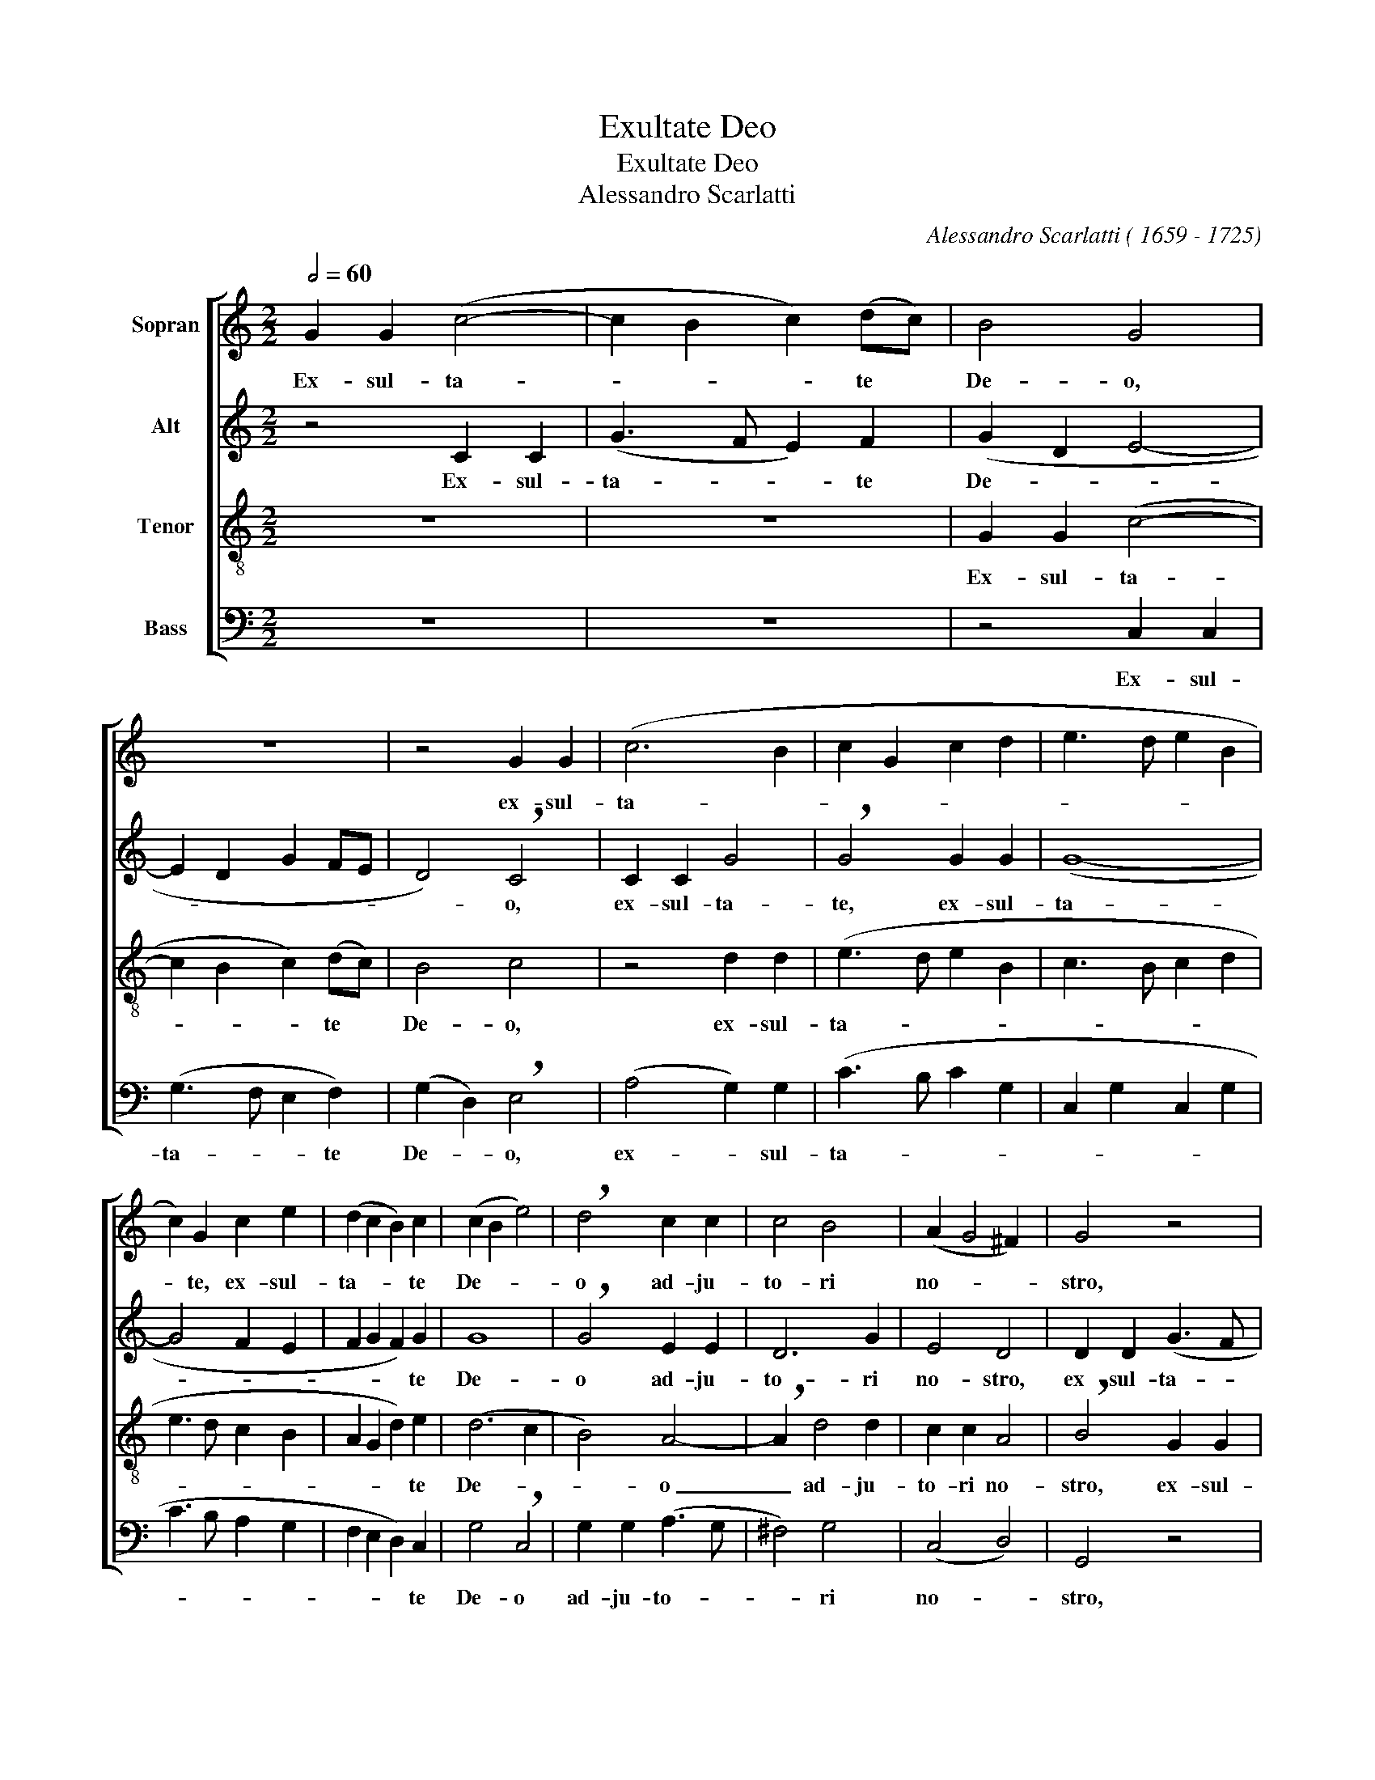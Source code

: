 X:1
T:Exultate Deo
T:Exultate Deo
T:Alessandro Scarlatti
C:Alessandro Scarlatti ( 1659 - 1725)
%%score [ 1 2 3 4 ]
L:1/8
Q:1/2=60
M:2/2
K:C
V:1 treble nm="Sopran"
V:2 treble nm="Alt"
V:3 treble-8 nm="Tenor"
V:4 bass nm="Bass"
V:1
 G2 G2 (c4- | c2 B2 c2) (dc) | B4 G4 | z8 | z4 G2 G2 | (c6 B2 | c2 G2 c2 d2 | e3 d e2 B2 | %8
w: Ex- sul- ta-|* * * te *|De- o,||ex- sul-|ta- *|||
 c2) G2 c2 e2 | (d2 c2 B2) c2 | (c2 B2 e4) | !breath!d4 c2 c2 | c4 B4 | (A2 G4 ^F2) | G4 z4 | %15
w: * te, ex- sul-|ta- * * te|De- * *|o ad- ju-|to- ri|no- * *|stro,|
 G2 G2 (c4- | c2 B2 c3 B | A2 c2 B3 A | ^G2) B2 A2 G2 | (A2 E2 A2 B2 | c3 B c2 B2 | c2) e2 d2 c2 | %22
w: ex- sul- ta-|||* te, ex- sul-|ta- * * *||* te, ex- sul-|
 (B2 A2 ^G2) A2 | (A2 ^G2 c4 | B4 c4) | !breath!d4 d2 d2 | e4 d4 | G2 G2 G4 | A4 G4 | %29
w: ta- * * te|De- * *||o ad- ju-|to- ri,|ad- ju- to-|ri no-|
 !breath!G2 c4 B2 | B2 B2 (c4- | c4 B4 | A4 G4- | G2 ^F2 B4 | A8) | B8 ||S z2 d2 d2 d2 | %37
w: stro, ad- ju-|to- ri no-|||||stro.|Al- le- lu-|
 (B3 A G4) | z2 c2 c2 c2 | (A3 B c4) | A2 A4 ^G2 | !breath!A2 e2 e2 e2 | A6 A2 | A2 A2 (^F2 ED | %44
w: ja, _ _|al- le- lu-|ja, _ _|al- le- lu-|ja, al- le- lu-|ja, al-|le- lu- ja, _ _|
 !breath!G6) c2 | c6 d2 | B2 (c4 B2) | (c2 BA B2 A2- | A2 G4) ^F2 | !breath!G2 d2 d2 d2 | %50
w: _ al-|le- lu-|ja, al- *|le- * * * *|* * lu-|ja, al- le- lu-|
 (B3 c d4) | z2 d2 d2 d2 | (edcB !breath!A2) c2 | c2 c2 A3 B | (c6 BA | G2 A2 G3) G | G4 z2 c2 | %57
w: ja, _ _|al- le- lu-|ja, _ _ _ _ al-|le- lu- ja, al-|le- * *|* * * lu-|ja, al-|
 c2 d2 e2 A2 | G6 G2 | !breath!G2 c4 B2 | (c4 d3) d | !fermata!e6 z2!fine! || %62
w: le- lu- ja, al-|le- lu-|ja, al- *|le- * lu-|ja.|
[M:3/2] z4 e2 e2 e2 e2 | e4 c4 e2 e2 | e4 d2 c2 B4 | !breath!c4 e2 e2 d2 d2 | e2 e2 (e4 d4) | %67
w: Ju- bi- la- te|De- o, ju- bi-|la- te * De-|o, ju- bi- la- te|De- o Ja- *|
 !breath!e4 e2 e2 d2 d2 | c2 c2 A4 !breath!c4 | A2 A2 c2 d2 e2 e2 | c2 c2 c4 !breath!c4 | %71
w: cob, ju- bi- la- te|De- o Ja- cob,|ju- bi- la- te, ju- bi-|la- te De- o,|
 c2 c2 e2 e2 e2 e2 | (d2 B2 e8) | !breath!d4 d4 e4 | (d2 c2 B4 d4 | c4 B4 A2 B2 | %76
w: ju- bi- la- te De- o|Ja- * *|cob, De- o|Ja- * * *||
 !breath!G6 A2 D2 B2 | c4 A8) | !breath!B4 B4 ^c4 | d12 | !breath!d4 d4 B4 | A12 | %82
w: ||cob, De- o|Ja-|cob, De- o|Ja-|
 !fermata!B12!D.S.! |] %83
w: cob.|
V:2
 z4 C2 C2 | (G3 F E2) F2 | (G2 D2 E4- | E2 D2 G2 FE | D4) !breath!C4 | C2 C2 G4 | %6
w: Ex- sul-|ta- * * te|De- * *||* o,|ex- sul- ta-|
 !breath!G4 G2 G2 | (G8- | G4 F2 E2 | F2 G2 F2) G2 | G8 | !breath!G4 E2 E2 | D6 G2 | E4 D4 | %14
w: te, ex- sul-|ta-||* * * te|De-|o ad- ju-|to- ri|no- stro,|
 D2 D2 (G3 F | E2 D2) G4- | !breath!G4 G4 | F8 | (E8- | E6 ^G2 | A3 ^G A3 G | %21
w: ex- sul- ta- *|* * te,|* ex-|sul-|ta-|||
 A2 E2 A2) !breath!G2 | F2 E2 D2 E2 | E8 | !breath!E2 E4 E2 | A2 A2 G4 | G4 F2 F2 | F6 E2 | %28
w: * * * te,|ex- sul- ta- te|De-|o, ex- sul-|ta- te De-|o, ad- ju-|to- ri|
 (F3 E D4) | !breath!E2 G4 G2 | G4 E4 | A2 A2 G4 | E8 | D8- | D8 | D8 || z8 | z2 D2 D2 D2 | %38
w: no- * *|stro, ad- ju-|to- ri,|ad- ju- to-|ri|no-||stro.||Al- le- lu-|
 (E3 F G4) | z2 F2 F2 F2 | E2 F2 E3 E | !breath!E4 E4 | E4 D4 | ^F6 B,2 | D4 C4 | !breath!E4 F4 | %46
w: ja, _ _|al- le- lu-|ja, al- le- lu-|ja, al-|le- lu-|ja, al-|le- lu-|ja, al-|
 (G2 FE D4 | E2 DC B,2 E2) | D4 !breath!D2 D2 | D2 D2 (B,3 C | D2) D2 D2 D2 | (B,3 C !breath!D4) | %52
w: le- * * *||lu- ja, al-|le- lu- ja, _|_ al- le- lu-|ja, _ _|
 G2 G2 F4 | F6 F2 | F2 F2 F4 | E2 F2 D4 | !breath!E2 !^!G2 !^!G2 !^!G2 | G6 (FE) | (D2 E2 D3) D | %59
w: al- le- lu-|ja, al-|le- lu- ja,|al- le- lu-|ja, al- le- lu-|ja, al- *|le- * * lu-|
 !breath!E2 G2 A2 G2 | G2 (FE) A2 G2 | !fermata!G6 z2 ||[M:3/2] E2 E2 A4 ^G4 | A2 A2 A2 E2 A2 A2 | %64
w: ja, al- le- lu-|ja, al- * le- lu-|ja.|Ju- bi- la- te|De- o, ju- bi- la- te|
 (A6 G2 F4) | G12 | G12 | !breath!G4 G4 G4 | E4 !breath!F4 G2 G2 | F2 F2 F2 F2 G2 G2 | A2 A2 A8 | %71
w: De- * *|o|Ja-|cob, De- o|Ja- cob, ju- bi-|la- te, ju- bi- la- te|De- o Ja-|
 !breath!G4 G2 G2 G2 G2 | G4 G4 G4 | !breath!G4 G4 G4 | (G6 D2 G2 ^F2 | !breath!G6 ^F2 E2 G2 | %76
w: cob, ju- bi- la- te|De- o Ja-|cob, De- o|Ja- * * *||
 E2 ^F2 G2 D2 G2 F2 | G8 ^F4) | !breath!G4 D4 G4 | (^F2 E2 D2 F2 G2 D2 | ^F2 G2 A4) !breath!D4 | %81
w: ||cob, De- o|Ja- * * * * *|* * * cob,|
 D12 | !fermata!D12 |] %83
w: Ja||
V:3
 z8 | z8 | G2 G2 (c4- | c2 B2 c2) (dc) | B4 c4 | z4 d2 d2 | (e3 d e2 B2 | c3 B c2 d2 | e3 d c2 B2 | %9
w: ||Ex- sul- ta-|* * * te *|De- o,|ex- sul-|ta- * * *|||
 A2 G2 d2) e2 | (d6 c2 | B4) A4- | !breath!A2 d4 d2 | c2 c2 A4 | !breath!B4 G2 G2 | (c2 B2 e4 | %16
w: * * * te|De- *|* o|_ ad- ju-|to- ri no-|stro, ex- sul-|ta- * *|
 d4 e3 d | c2 A2 d3 c | B2) !breath!^G2 A2 B2 | (c3 B c2) e2 | e4 e4 | (edcB A2) !breath!c2 | %22
w: ||* te, ex- sul-|ta- * * te,|ex- sul-|ta- * * * * te,|
 d2 A2 d2 c2 | (B6 A2) | !breath!^G4 A2 c2 | c2 (BA) B4 | !breath!c4 A2 A2 | d4 c4 | (c6 B2 | %29
w: ex- sul- ta- te|De- *|o, ad- ju-|to- ri * no-|stro, ad- ju-|to- ri|no- *|
 c2 e2 d4) | e2 e4 e2 | d6 d2 | (c6 B2 | A4 G4- | G4 ^F4) | G8 || z4 z2 d2 | d2 d2 (B3 A | %38
w: |stro, ad- ju-|to- ri|no- *|||stro.|Al-|le- lu- ja, _|
 G4) z2 c2 | c2 c2 (A3 B | c2) d2 B3 B | !breath!^c6 c2 | ^c2 d2 A4- | A2 d2 d2 d2 | (B3 A G4) | %45
w: _ al-|le- lu- ja, _|_ al- le- lu-|ja, al-|le- lu- ja,|_ al- le- lu-|ja, _ _|
 z2 e2 e2 d2 | e4 (A2 BA) | (G2 d4 cB | A2 B2) A4 | B4 z2 d2 | d2 d2 B3 c | (dc) (BA) B4 | %52
w: al- le- lu-|ja, al- * *|le- * * *|* * lu-|ja, al-|le- lu- ja, al-|le- * lu- * ja,|
 z2 c2 c2 c2 | (A3 B c4- | c2) A2 (c2 d2 | e2 c4) B2 | !breath!c2 !^!e2 !^!e2 !^!e2 | %57
w: al- le- lu-|ja, _ _|_ al- le- *|* * lu-|ja, al- le- lu-|
 e2 d2 (c2 dc | B2 c4) B2 | !breath!c2 e2 d3 d | e2 c2 c2 B2 | !fermata!c6 z2 || %62
w: ja, al- le- * *|* * lu-|ja, al- le- lu-|ja, al- le- lu-|ja,|
[M:3/2] c2 c2 c4 B4 | c2 c2 e2 e2 c2 c2 | (c2 B2 A2 c2 d4 | e4 c4) G4 | z4 c2 c2 B2 B2 | c4 E4 G4 | %68
w: Ju- bi- la- te|De- o, ju- bi- la- te|De- * * * *|* * o,|ju- bi- la- te|De- o Ja-|
 !breath!A4 c2 c2 c2 c2 | c2 c2 A4 c4 | z4 A2 A2 c2 c2 | e2 e2 (c8 | B2 d2 c2 G2 c4) | %73
w: cob, ju- bi- la- te|De- o Ja- cob,|ju- bi- la- te|ju- bi- la-||
 !breath!B4 (B4 c4 | B6 A2 G2 A2 | G2 A2 B4 c2 d2 | e6 dc B2 d2 | G2 e2 d8) | d4 z4 z4 | z4 d4 B4 | %80
w: te, Ja- *|||||cob,|De- o|
 (A2 G2 ^F4 G4- | G4 ^F2 E2 F4) | !fermata!G12 |] %83
w: Ja- * * *||cob.|
V:4
 z8 | z8 | z4 C,2 C,2 | (G,3 F, E,2 F,2) | (G,2 D,2) !breath!E,4 | (A,4 G,2) G,2 | (C3 B, C2 G,2 | %7
w: ||Ex- sul-|ta- * * te|De- * o,|ex- * sul-|ta- * * *|
 C,2 G,2 C,2 G,2 | C3 B, A,2 G,2 | F,2 E,2 D,2) C,2 | G,4 !breath!C,4 | G,2 G,2 (A,3 G, | %12
w: ||* * * te|De- o|ad- ju- to- *|
 ^F,4) G,4 | (C,4 D,4) | G,,4 z4 | z4 C,2 C,2 | (G,3 F, E,2 C,2 | F,3 E, D,2 B,,2 | %18
w: * ri|no- *|stro,|ex- sul-|ta- * * *||
 E,3 D, C,2 E,2 | A,3 ^G, A,2) !breath!E,2 | A,2 E,2 (A,,2 E,2 | A,3 G, F,2) E,2 | %22
w: |* * * te,|ex- sul- ta- *|* * * te,|
 D,2 C,2 B,,2 A,,2 | E,4 !breath!A,,4 | E,2 E,2 A,3 G, | ^F,4 !breath!G,4 | C,2 C,2 (D,3 C, | %27
w: ex- sul- ta- te|De- o,|ex- sul- ta- te|De- o|ad- ju- to- *|
 B,,4) C,4 | (F,4 G,4) | !breath!C,4 G,4- | G,2 G,2 (A,3 G, | ^F,4) G,4 | (C,8 | D,8- | D,8) | %35
w: * ri|no- *|stro, ad-|* ju- to- *|* ri|no-|||
 G,,8 || G,8 | G,4 G,4 | !breath!C,8 | F,4 (F,3 G, | A,2 D,2 E,2) E,2 | !breath!A,,4 A,4 | %42
w: stro.|Al-|le- lu-|ja,|al- le- *|* * * lu-|ja, al-|
 A,4 (^F,3 E,) | D,6 G,2 | G,4 (E,3 D,) | !breath!C,2 C2 A,2 B,2 | G,2 A,2 ^F,2 G,2 | %47
w: le- lu- *|ja, al-|le- lu- *|ja, al- le- lu-|ja, al- le- lu-|
 E,2 ^F,2 G,2 C,2 | D,2 G,,2 D,3 D, | G,,4 G,4 | G,4 G,4 | !breath!G,6 F,2 | !^!E,4 !^!F,4 | %53
w: ja, al- le- lu-|ja, al- le- lu-|ja, al-|le- lu-|ja, al-|le- lu-|
 !breath!!^!F,4 F,4 | A,6 B,2 | C2 F,2 G,3 G, | !breath!C,2 !^!C2 !^!C2 !^!C2 | C2 B,2 C2 F,2 | %58
w: ja, al-|le- lu-|ja, al- le- lu-|ja, al- le- lu-|ja, al- le- lu-|
 G,2 C,2 G,3 G, | !breath!C,2 C2 F,2 G,2 | (C,B,,) (A,,G,,) F,,2 G,,2 | !fermata!C,6 z2 || %62
w: ja, al- le- lu-|ja, al- le- lu-|ja, _ al- * le- lu-|ja.|
[M:3/2] A,2 A,2 A,4 E,4 | A,2 A,2 A,2 A,,2 A,2 A,2 | (A,2 G,2 F,2 E,2 D,4) | %65
w: Ju- bi- la- te|De- o, ju- bi- la- te|De- * * * *|
 !breath!C,4 C2 C2 B,2 B,2 | C4 E,4 G,4 | !breath!C,4 C2 C2 B,2 B,2 | C4 !breath!F,4 E,2 E,2 | %69
w: o, ju- bi- la- te|De- o Ja-|cob, ju- bi- la- te|De- o, ju- bi-|
 F,2 F,2 F,2 F,2 E,2 C,2 | F,2 F,2 F,2 F,2 A,2 F,2 | C2 !breath!C,2 C,2 C,2 E,2 C,2 | G,4 E,4 C,4 | %73
w: la- te, ju- bi- la- te|De- o, ju- bi- la- te|De- o, ju- bi- la- te|De- o Ja-|
 !breath!G,4 G,4 C,4 | (G,2 A,2 G,2 ^F,2 E,2 D,2 | !breath!E,6 D,2 C,2 B,,2 | %76
w: cob, De- o|Ja- * * * * *||
 C,2 D,2 E,2 ^F,2 G,2 D,2 | E,2 C,2 D,8) | !breath!G,4 G,4 E,4 | (D,2 C,2 B,,2 A,,2) G,,4 | D,12- | %81
w: ||cob, De- o|Ja- * * * cob,|Ja-|
 D,12 | G,,12 |] %83
w: ||

